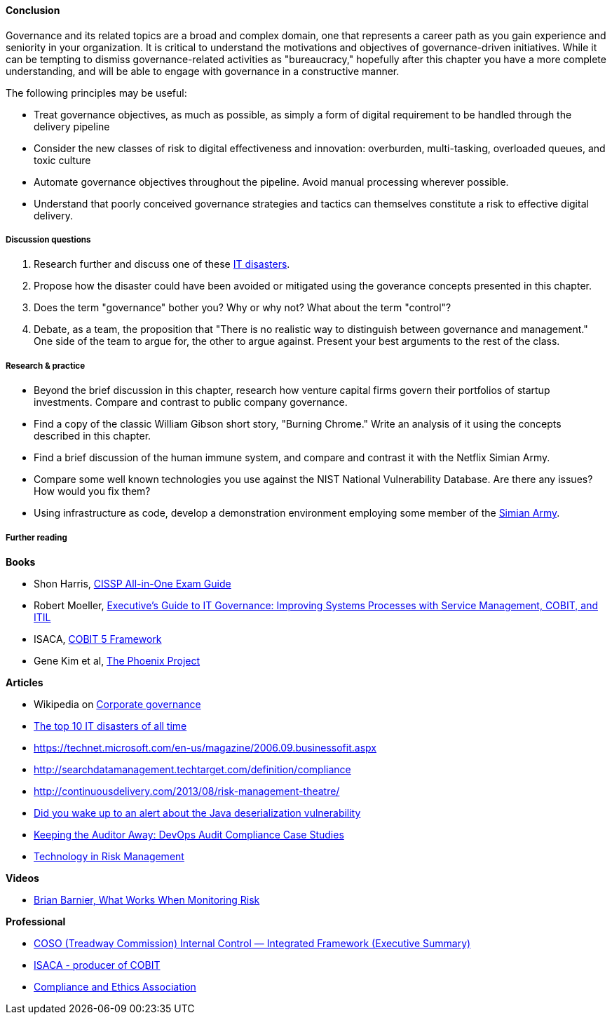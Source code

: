 ==== Conclusion

Governance and its related topics are a broad and complex domain, one that represents a career path as you gain experience and seniority in your organization. It is critical to understand the motivations and objectives of governance-driven initiatives. While it can be tempting to dismiss governance-related activities as "bureaucracy," hopefully after this chapter you have a more complete understanding, and will be able to engage with governance in a constructive manner.

The following principles may be useful:

* Treat governance objectives, as much as possible, as simply a form of digital requirement to be handled through the delivery pipeline
* Consider the new classes of risk to digital effectiveness and innovation: overburden, multi-tasking, overloaded queues, and toxic culture
* Automate governance objectives throughout the pipeline. Avoid manual processing wherever possible.
* Understand that poorly conceived governance strategies and tactics can themselves constitute a risk to effective digital delivery.


===== Discussion questions

. Research further and discuss one of these http://www.zdnet.com/article/the-top-10-it-disasters-of-all-time-5000177729/[IT disasters].

. Propose how the disaster could have been avoided or mitigated using the goverance concepts presented in this chapter.

. Does the term "governance" bother you? Why or why not? What about the term "control"?

. Debate, as a team, the proposition that "There is no realistic way to distinguish between governance and management." One side of the team to argue for, the other to argue against. Present your best arguments to the rest of the class.

===== Research & practice

* Beyond the brief discussion in this chapter, research how venture capital firms govern their portfolios of startup investments. Compare and contrast to public company governance.

* Find a copy of the classic William Gibson short story, "Burning Chrome." Write an analysis of it using the concepts described in this chapter.

* Find a brief discussion of the human immune system, and compare and contrast it with the Netflix Simian Army.

* Compare some well known technologies you use against the NIST National Vulnerability Database. Are there any issues? How would you fix them?

* Using infrastructure as code, develop a demonstration environment employing some member of the xref:simian-army[Simian Army].


===== Further reading

*Books*

* Shon Harris, https://www.goodreads.com/book/show/671038.CISSP_All_in_One_Exam_Guide[CISSP All-in-One Exam Guide]
*  Robert Moeller, https://www.goodreads.com/book/show/19611256-executive-s-guide-to-it-governance[Executive's Guide to IT Governance: Improving Systems Processes with Service Management, COBIT, and ITIL]
* ISACA, https://www.goodreads.com/book/show/19435104-cobit-5-framework[COBIT 5 Framework]
* Gene Kim et al, https://www.goodreads.com/book/show/17255186-the-phoenix-project[The Phoenix Project]

*Articles*

* Wikipedia on https://en.wikipedia.org/wiki/Corporate_governance[Corporate governance]
* http://www.zdnet.com/article/the-top-10-it-disasters-of-all-time-5000177729/[The top 10 IT disasters of all time]
* https://technet.microsoft.com/en-us/magazine/2006.09.businessofit.aspx
* http://searchdatamanagement.techtarget.com/definition/compliance
* http://continuousdelivery.com/2013/08/risk-management-theatre/
* http://www.sonatype.org/nexus/2015/11/13/did-you-wake-up-to-an-alert-about-the-java-deserialization-vulnerability[Did you wake up to an alert about the Java deserialization vulnerability]

* http://www.slideshare.net/realgenekim/keeping-the-auditor-away[Keeping the Auditor Away: DevOps Audit Compliance Case Studies]

* http://www.aicpa.org/interestareas/frc/assuranceadvisoryservices/downloadabledocuments/asec_whitepapers/risk_technology.pdf[Technology in Risk Management]

*Videos*

* https://www.youtube.com/watch?v=_r67ZvMC3d8[Brian Barnier, What Works When Monitoring Risk]

*Professional*

* http://www.coso.org/documents/990025P_Executive_Summary_final_may20_e.pdf[COSO (Treadway Commission) Internal Control — Integrated Framework (Executive Summary)]
* http://www.isaca.org[ISACA - producer of COBIT]
* http://www.corporatecompliance.org/[Compliance and Ethics Association]
